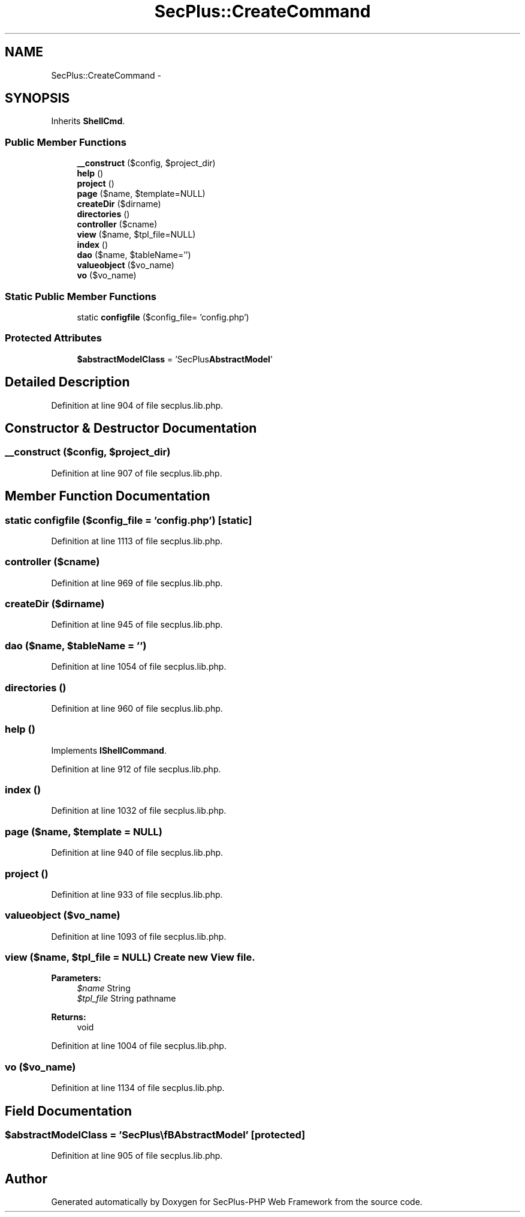 .TH "SecPlus::CreateCommand" 3 "Sat Jul 21 2012" "Version 1.0" "SecPlus-PHP Web Framework" \" -*- nroff -*-
.ad l
.nh
.SH NAME
SecPlus::CreateCommand \- 
.SH SYNOPSIS
.br
.PP
.PP
Inherits \fBShellCmd\fP.
.SS "Public Member Functions"

.in +1c
.ti -1c
.RI "\fB__construct\fP ($config, $project_dir)"
.br
.ti -1c
.RI "\fBhelp\fP ()"
.br
.ti -1c
.RI "\fBproject\fP ()"
.br
.ti -1c
.RI "\fBpage\fP ($name, $template=NULL)"
.br
.ti -1c
.RI "\fBcreateDir\fP ($dirname)"
.br
.ti -1c
.RI "\fBdirectories\fP ()"
.br
.ti -1c
.RI "\fBcontroller\fP ($cname)"
.br
.ti -1c
.RI "\fBview\fP ($name, $tpl_file=NULL)"
.br
.ti -1c
.RI "\fBindex\fP ()"
.br
.ti -1c
.RI "\fBdao\fP ($name, $tableName='')"
.br
.ti -1c
.RI "\fBvalueobject\fP ($vo_name)"
.br
.ti -1c
.RI "\fBvo\fP ($vo_name)"
.br
.in -1c
.SS "Static Public Member Functions"

.in +1c
.ti -1c
.RI "static \fBconfigfile\fP ($config_file= 'config.php')"
.br
.in -1c
.SS "Protected Attributes"

.in +1c
.ti -1c
.RI "\fB$abstractModelClass\fP = 'SecPlus\\\fBAbstractModel\fP'"
.br
.in -1c
.SH "Detailed Description"
.PP 
Definition at line 904 of file secplus.lib.php.
.SH "Constructor & Destructor Documentation"
.PP 
.SS "__construct ($config, $project_dir)"
.PP
Definition at line 907 of file secplus.lib.php.
.SH "Member Function Documentation"
.PP 
.SS "static configfile ($config_file = \fC'config.php'\fP)\fC [static]\fP"
.PP
Definition at line 1113 of file secplus.lib.php.
.SS "controller ($cname)"
.PP
Definition at line 969 of file secplus.lib.php.
.SS "createDir ($dirname)"
.PP
Definition at line 945 of file secplus.lib.php.
.SS "dao ($name, $tableName = \fC''\fP)"
.PP
Definition at line 1054 of file secplus.lib.php.
.SS "directories ()"
.PP
Definition at line 960 of file secplus.lib.php.
.SS "help ()"
.PP
Implements \fBIShellCommand\fP.
.PP
Definition at line 912 of file secplus.lib.php.
.SS "index ()"
.PP
Definition at line 1032 of file secplus.lib.php.
.SS "page ($name, $template = \fCNULL\fP)"
.PP
Definition at line 940 of file secplus.lib.php.
.SS "project ()"
.PP
Definition at line 933 of file secplus.lib.php.
.SS "valueobject ($vo_name)"
.PP
Definition at line 1093 of file secplus.lib.php.
.SS "view ($name, $tpl_file = \fCNULL\fP)"Create new View file. 
.PP
\fBParameters:\fP
.RS 4
\fI$name\fP String 
.br
\fI$tpl_file\fP String pathname 
.RE
.PP
\fBReturns:\fP
.RS 4
void 
.RE
.PP

.PP
Definition at line 1004 of file secplus.lib.php.
.SS "vo ($vo_name)"
.PP
Definition at line 1134 of file secplus.lib.php.
.SH "Field Documentation"
.PP 
.SS "$abstractModelClass = 'SecPlus\\\fBAbstractModel\fP'\fC [protected]\fP"
.PP
Definition at line 905 of file secplus.lib.php.

.SH "Author"
.PP 
Generated automatically by Doxygen for SecPlus-PHP Web Framework from the source code.
